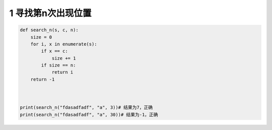
.. _header-n2011:

1 寻找第n次出现位置
-------------------

.. code:: python

   def search_n(s, c, n):
       size = 0
       for i, x in enumerate(s):
           if x == c:
               size += 1
           if size == n:
               return i
       return -1



   print(search_n("fdasadfadf", "a", 3))# 结果为7，正确
   print(search_n("fdasadfadf", "a", 30))# 结果为-1，正确

.. _header-n2014:
